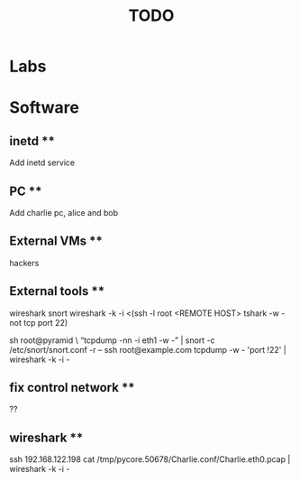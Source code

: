 #+TITLE: TODO

* Labs


* Software
** inetd **
Add inetd service

** PC **
Add charlie pc, alice and bob

** External VMs **
hackers

** External tools **
wireshark 
snort
wireshark -k -i <(ssh -l root <REMOTE HOST> tshark -w - not tcp port 22)

sh root@pyramid \ “tcpdump -nn -i eth1 -w -” | 
snort -c /etc/snort/snort.conf -r –
ssh root@example.com tcpdump -w - 'port !22' | wireshark -k -i -

** fix control network **
??



** wireshark **
ssh 192.168.122.198 cat /tmp/pycore.50678/Charlie.conf/Charlie.eth0.pcap | wireshark -k -i -



